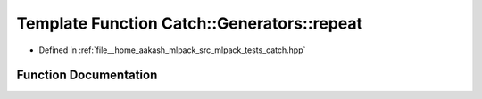 .. _exhale_function_namespaceCatch_1_1Generators_1a3a30dce0fd8e3818baaca086ba5fd35a:

Template Function Catch::Generators::repeat
===========================================

- Defined in :ref:`file__home_aakash_mlpack_src_mlpack_tests_catch.hpp`


Function Documentation
----------------------


.. doxygenfunction:: Catch::Generators::repeat(size_t, GeneratorWrapper<T>&&)
